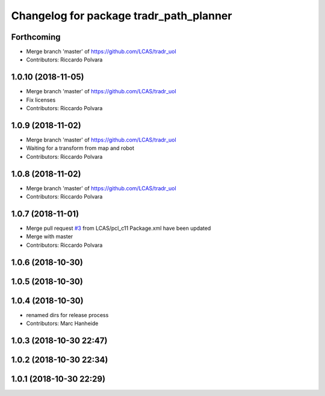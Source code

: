 ^^^^^^^^^^^^^^^^^^^^^^^^^^^^^^^^^^^^^^^^
Changelog for package tradr_path_planner
^^^^^^^^^^^^^^^^^^^^^^^^^^^^^^^^^^^^^^^^

Forthcoming
-----------
* Merge branch 'master' of https://github.com/LCAS/tradr_uol
* Contributors: Riccardo Polvara

1.0.10 (2018-11-05)
-------------------
* Merge branch 'master' of https://github.com/LCAS/tradr_uol
* Fix licenses
* Contributors: Riccardo Polvara

1.0.9 (2018-11-02)
------------------
* Merge branch 'master' of https://github.com/LCAS/tradr_uol
* Waiting for a transform from map and robot
* Contributors: Riccardo Polvara

1.0.8 (2018-11-02)
------------------
* Merge branch 'master' of https://github.com/LCAS/tradr_uol
* Contributors: Riccardo Polvara

1.0.7 (2018-11-01)
------------------
* Merge pull request `#3 <https://github.com/LCAS/tradr_uol/issues/3>`_ from LCAS/pcl_c11
  Package.xml have been updated
* Merge with master
* Contributors: Riccardo Polvara

1.0.6 (2018-10-30)
------------------

1.0.5 (2018-10-30)
------------------

1.0.4 (2018-10-30)
------------------
* renamed dirs for release process
* Contributors: Marc Hanheide

1.0.3 (2018-10-30 22:47)
------------------------

1.0.2 (2018-10-30 22:34)
------------------------

1.0.1 (2018-10-30 22:29)
------------------------

